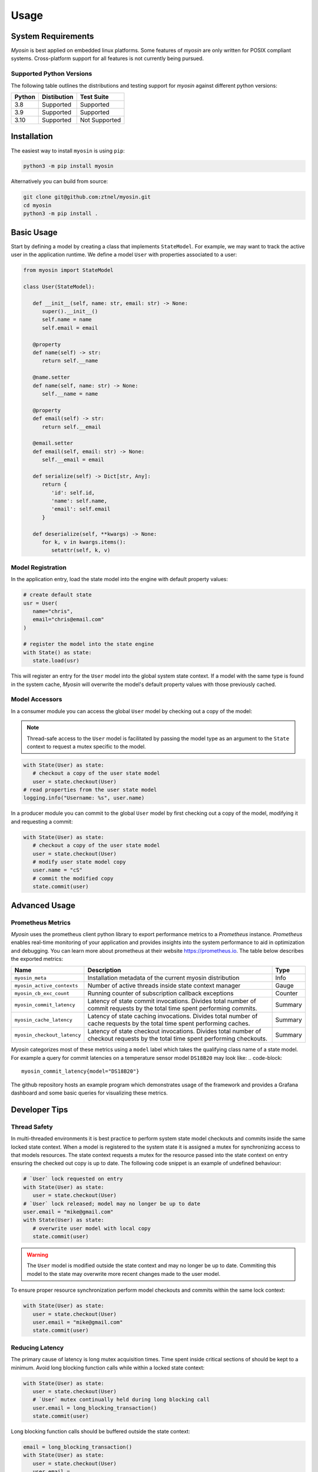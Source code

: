 Usage
=====

System Requirements
-------------------

*Myosin* is best applied on embedded linux platforms. Some features of *myosin* are only written for POSIX compliant systems. Cross-platform support for all features is not currently being pursued.

Supported Python Versions
~~~~~~~~~~~~~~~~~~~~~~~~~
The following table outlines the distributions and testing support for *myosin* against different python versions: 

====== =========== =============
Python Distibution Test Suite
====== =========== =============
3.8    Supported   Supported
------ ----------- -------------
3.9    Supported   Supported
------ ----------- -------------
3.10   Supported   Not Supported
====== =========== =============


Installation
------------

The easiest way to install ``myosin`` is using ``pip``:

.. code-block:: console

   python3 -m pip install myosin

Alternatively you can build from source:

.. code-block:: console

   git clone git@github.com:ztnel/myosin.git
   cd myosin
   python3 -m pip install .


Basic Usage
-----------
Start by defining a model by creating a class that implements ``StateModel``. For example, we may want to track the active user in the application runtime. We define a model ``User`` with properties associated to a user:

.. code-block:: python

   from myosin import StateModel

   class User(StateModel):

      def __init__(self, name: str, email: str) -> None:
         super().__init__()
         self.name = name
         self.email = email

      @property
      def name(self) -> str:
         return self.__name

      @name.setter
      def name(self, name: str) -> None:
         self.__name = name

      @property
      def email(self) -> str:
         return self.__email

      @email.setter
      def email(self, email: str) -> None:
         self.__email = email

      def serialize(self) -> Dict[str, Any]:
         return {
            'id': self.id,
            'name': self.name,
            'email': self.email
         }

      def deserialize(self, **kwargs) -> None:
         for k, v in kwargs.items():
            setattr(self, k, v)

Model Registration
~~~~~~~~~~~~~~~~~~

In the application entry, load the state model into the engine with default property values:

.. code-block:: python

   # create default state
   usr = User(
      name="chris",
      email="chris@email.com"
   )

   # register the model into the state engine
   with State() as state:
      state.load(usr)

This will register an entry for the ``User`` model into the global system state context. If a model with the same type is found in the system cache, *Myosin* will overwrite the model's default property values with those previously cached.

Model Accessors
~~~~~~~~~~~~~~~

In a consumer module you can access the global ``User`` model by checking out a copy of the model:

.. note:: 
   Thread-safe access to the ``User`` model is facilitated by passing the model type as an argument to the ``State`` context to request a mutex specific to the model.

.. code-block:: python

   with State(User) as state:
      # checkout a copy of the user state model
      user = state.checkout(User)
   # read properties from the user state model
   logging.info("Username: %s", user.name)


In a producer module you can commit to the global ``User`` model by first checking out a copy of the model, modifying it and requesting a commit:

.. code-block:: python

   with State(User) as state:
      # checkout a copy of the user state model
      user = state.checkout(User)
      # modify user state model copy
      user.name = "cS"
      # commit the modified copy
      state.commit(user)

Advanced Usage
--------------

Prometheus Metrics
~~~~~~~~~~~~~~~~~~
*Myosin* uses the prometheus client python library to export performance metrics to a *Prometheus* instance. *Prometheus* enables real-time monitoring of your application and provides insights into the system performance to aid in optimization and debugging. You can learn more about prometheus at their website `<https://prometheus.io>`_. The table below describes the exported metrics:

+-----------------------------+--------------------------------------------------------------------------------------------------------------------------------+---------+
| Name                        | Description                                                                                                                    | Type    |
+=============================+================================================================================================================================+=========+
| ``myosin_meta``             | Installation metadata of the current myosin distribution                                                                       | Info    |
+-----------------------------+--------------------------------------------------------------------------------------------------------------------------------+---------+
| ``myosin_active_contexts``  | Number of active threads inside state context manager                                                                          | Gauge   |
+-----------------------------+--------------------------------------------------------------------------------------------------------------------------------+---------+
| ``myosin_cb_exc_count``     | Running counter of subscription callback exceptions                                                                            | Counter |
+-----------------------------+--------------------------------------------------------------------------------------------------------------------------------+---------+
| ``myosin_commit_latency``   | Latency of state commit invocations. Divides total number of commit requests by the total time spent performing commits.       | Summary |
+-----------------------------+--------------------------------------------------------------------------------------------------------------------------------+---------+
| ``myosin_cache_latency``    | Latency of state caching invocations. Divides total number of cache requests by the total time spent performing caches.        | Summary |
+-----------------------------+--------------------------------------------------------------------------------------------------------------------------------+---------+
| ``myosin_checkout_latency`` | Latency of state checkout invocations. Divides total number of checkout requests by the total time spent performing checkouts. | Summary |
+-----------------------------+--------------------------------------------------------------------------------------------------------------------------------+---------+

*Myosin* categorizes most of these metrics using a ``model`` label which takes the qualifying class name of a state model. For example a query for commit latencies on a temperature sensor model ``DS18B20`` may look like: 
.. code-block:: 

  myosin_commit_latency{model="DS18B20"} 

The github repository hosts an example program which demonstrates usage of the framework and provides a Grafana dashboard and some basic queries for visualizing these metrics.

.. figure:: ../_static/prometheus.png
   :align: center

Developer Tips
--------------

Thread Safety
~~~~~~~~~~~~~
In multi-threaded environments it is best practice to perform system state model checkouts and commits inside the same locked state context. When a model is registered to the system state it is assigned a mutex for synchronizing access to that models resources. The state context requests a mutex for the resource passed into the state context on entry ensuring the checked out copy is up to date. The following code snippet is an example of undefined behaviour:

.. code-block:: python

   # `User` lock requested on entry
   with State(User) as state:
      user = state.checkout(User)
   # `User` lock released; model may no longer be up to date
   user.email = "mike@gmail.com"
   with State(User) as state:
      # overwrite user model with local copy
      state.commit(user)

.. warning::
   The ``User`` model is modified outside the state context and may no longer be up to date. Commiting this model to the state may overwrite more recent changes made to the user model.

To ensure proper resource synchronization perform model checkouts and commits within the same lock context:

.. code-block:: python

   with State(User) as state:
      user = state.checkout(User)
      user.email = "mike@gmail.com"
      state.commit(user)

Reducing Latency
~~~~~~~~~~~~~~~~
The primary cause of latency is long mutex acquisition times. Time spent inside critical sections of should be kept to a minimum. Avoid long blocking function calls while within a locked state context:

.. code-block:: python
   
   with State(User) as state:
      user = state.checkout(User)
      # `User` mutex continually held during long blocking call
      user.email = long_blocking_transaction()
      state.commit(user)

Long blocking function calls should be buffered outside the state context:

.. code-block:: python

   email = long_blocking_transaction()
   with State(User) as state:
      user = state.checkout(User)
      user.email = 
      state.commit(user)

Logging
~~~~~~~
Logging state data transactions is critical for debugging. All models implement a pretty print json format which makes it easy to read the state model properties in the logging output. Logging any state model is as easy as passing it to a string formatter:

.. code-block:: python

   with State(User) as state:
      # checkout a copy of the user state model
      user = state.checkout(User)
      # modify user state model copy
      user.name = "cS"
      logger.info("User: %s", user)

This will yield a state model properties in json format:

.. code-block:: console

   User:
   {
      "id": "d6c9e2b4-f07a-4ae4-b36f-30e49739085b",
      "name": "cS",
      "timestamp": 1661661213.072657,
      ...
   }

Testing
-------

Unittests can be executed locally by cloning ``myosin`` and installing the testing requirements:

.. code-block:: console

   git clone git@github.com:ztnel/myosin.git
   cd myosin
   python3 -m pip install tests/requirements.txt

Run the tests using the ``nosetests`` utility:

.. code-block:: console

   nosetests

.. warning::
   The ``nosetests`` utility is no longer maintained and has compatibility issues with Python 3.10 as noted by this `issue thread <https://github.com/nose-devs/nose/issues/1099>`_. Therefore *myosin* unittests will not be executable on Python 3.10.

   I am looking to migrate to pytest and would love contributor support in unittesting.

The test runner will report the executed tests and generate a coverage report. The coverage goal for this library is 95% or greater. If you want to contribute and don't know how, this is a great place to start.

